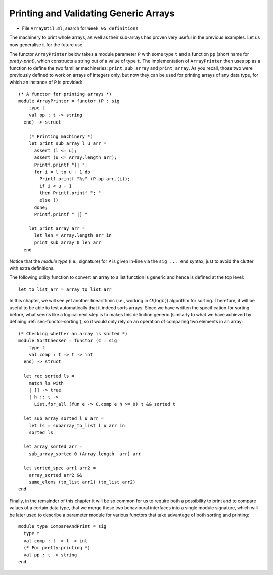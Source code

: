 .. -*- mode: rst -*-

.. _sec-array-functors:

Printing and Validating Generic Arrays
======================================

* File ``ArrayUtil.ml``, search for ``Week 05 definitions``

The machinery to print whole arrays, as well as their sub-arrays has proven very
useful in the previous examples. Let us now generalise it for the future use.

The functor ``ArrayPrinter`` below takes a module parameter ``P`` with
some type ``t`` and a function ``pp`` (short name for *pretty-print*),
which constructs a string out of a value of type ``t``. The
implementation of ``ArrayPrinter`` then uses ``pp`` as a function to
define the two familiar machineries: ``print_sub_array`` and
``print_array``. As you recall, those two were previously defined to
work on arrays of integers only, but now they can be used for printing
arrays of any data type, for which an instance of ``P`` is provided::

 (* A functor for printing arrays *)
 module ArrayPrinter = functor (P : sig
     type t
     val pp : t -> string
   end) -> struct

     (* Printing machinery *)
     let print_sub_array l u arr =
       assert (l <= u);
       assert (u <= Array.length arr);
       Printf.printf "[| ";
       for i = l to u - 1 do
         Printf.printf "%s" (P.pp arr.(i));
         if i < u - 1
         then Printf.printf "; "
         else ()      
       done;
       Printf.printf " |] "

     let print_array arr = 
       let len = Array.length arr in
       print_sub_array 0 len arr              
   end

Notice that the *module type* (i.e., signature) for ``P`` is given
in-line via the ``sig ... end`` syntax, just to avoid the clutter with
extra definitions.

The following utility function to convert an array to a list function
is generic and hence is defined at the top level::

 let to_list arr = array_to_list arr

In this chapter, we will see yet another linearithmic (i.e., working
in :math:`O(\log n)`) algorithm for sorting. Therefore, it will be
useful to be able to test automatically that it indeed sorts arrays.
Since we have written the specification for sorting before, what seems
like a logical next step is to makes this definition generic
(similarly to what we have achieved by defining
:ref:`sec-functor-sorting`), so it would only rely on an operation of
comparing two elements in an array::

 (* Checking whether an array is sorted *)
 module SortChecker = functor (C : sig 
     type t 
     val comp : t -> t -> int 
   end) -> struct

   let rec sorted ls = 
     match ls with 
     | [] -> true
     | h :: t -> 
       List.for_all (fun e -> C.comp e h >= 0) t && sorted t

   let sub_array_sorted l u arr = 
     let ls = subarray_to_list l u arr in 
     sorted ls

   let array_sorted arr = 
     sub_array_sorted 0 (Array.length  arr) arr

   let sorted_spec arr1 arr2 = 
     array_sorted arr2 &&
     same_elems (to_list arr1) (to_list arr2)
 end

Finally, in the remainder of this chapter it will be so common for us
to require both a possibility to print and to compare values of a
certain data type, that we merge these two behavioural interfaces into
a single module signature, which will be later used to describe a
parameter module for various functors that take advantage of both
sorting and printing::

 module type CompareAndPrint = sig
   type t
   val comp : t -> t -> int
   (* For pretty-printing *)
   val pp : t -> string
 end
